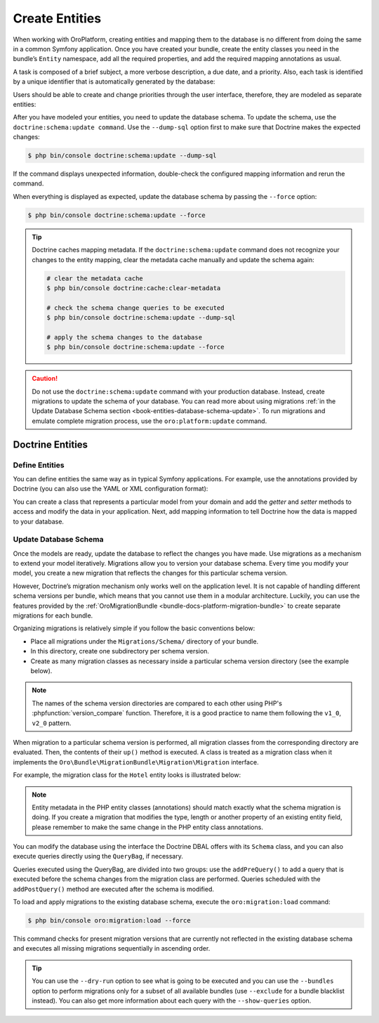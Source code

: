 .. _create-entities:

Create Entities
===============

When working with OroPlatform, creating entities and mapping them to the database is no different from doing the same in a common Symfony application.  Once you have created your bundle, create the entity classes you need in the bundle’s ``Entity`` namespace, add all the required properties, and add the required mapping annotations as usual.

A task is composed of a brief subject, a more verbose description, a due date, and a priority. Also, each task is identified by a unique identifier that is automatically generated by the database:

.. code-block:: php
    :linenos:

    // src/AppBundle/Entity/Task.php
    namespace AppBundle\Entity;

    use Doctrine\ORM\Mapping as ORM;

    /**
     * @ORM\Entity()
     * @ORM\Table(name="app_task")
     */
    class Task
    {
        /**
         * @ORM\Id()
         * @ORM\GeneratedValue(strategy="AUTO")
         * @ORM\Column(type="integer")
         *
         * @var int
         */
        private $id;

        /**
         * @ORM\Column(type="string")
         *
         * @var string
         */
        private $subject;

        /**
         * @ORM\Column(type="text")
         *
         * @var string
         */
        private $description;

        /**
         * @ORM\Column(type="datetime", name="due_date")
         *
         * @var \DateTime
         */
        private $dueDate;

        /**
         * @ORM\ManyToOne(targetEntity="Priority")
         * @ORM\JoinColumn(name="task_priority_id", onDelete="SET NULL")
         *
         * @var Priority
         */
        private $priority;

        /**
         * Returns the id.
         *
         * @return int
         */
        public function getId()
        {
            return $this->id;
        }

        /**
         * Returns the subject.
         *
         * @return string
         */
        public function getSubject()
        {
            return $this->subject;
        }

        /**
         * Sets the subject.
         *
         * @param string $subject
         */
        public function setSubject($subject)
        {
            $this->subject = $subject;
        }

        /**
         * Returns the description.
         *
         * @return string
         */
        public function getDescription()
        {
            return $this->description;
        }

        /**
         * Sets the description.
         *
         * @param string $description
         */
        public function setDescription($description)
        {
            $this->description = $description;
        }

        /**
         * Returns the due date.
         *
         * @return \DateTime
         */
        public function getDueDate()
        {
            return $this->dueDate;
        }

        /**
         * Sets the due date.
         *
         * @param \DateTime $dueDate
         */
        public function setDueDate(\DateTime $dueDate)
        {
            $this->dueDate = $dueDate;
        }

        /**
         * Returns the priority.
         *
         * @return Priority
         */
        public function getPriority()
        {
            return $this->priority;
        }

        /**
         * Sets the priority.
         *
         * @param Priority $priority
         */
        public function setPriority(Priority $priority)
        {
            $this->priority = $priority;
        }
    }

Users should be able to create and change priorities through the user interface, therefore, they are
modeled as separate entities:

.. code-block:: php
    :linenos:

    // src/AppBundle/Entity/Priority.php
    namespace AppBundle\Entity;

    use Doctrine\ORM\Mapping as ORM;

    /**
     * @ORM\Entity()
     * @ORM\Table(name="app_task_priority")
     */
    class Priority
    {
        /**
         * @ORM\Id()
         * @ORM\GeneratedValue(strategy="AUTO")
         * @ORM\Column(type="integer")
         *
         * @var int
         */
        private $id;

        /**
         * @ORM\Column(type="string", unique=true)
         *
         * @var string
         */
        private $label;

        /**
         * Returns the priority id.
         *
         * @return int
         */
        public function getId()
        {
            return $this->id;
        }

        /**
         * Returns the label.
         *
         * @return string
         */
        public function getLabel()
        {
            return $this->label;
        }

        /**
         * Changes the priority label.
         *
         * @param string $label
         */
        public function setLabel($label)
        {
            $this->label = $label;
        }
    }

After you have modeled your entities, you need to update the database schema. To update the schema, use the ``doctrine:schema:update command``. Use the ``--dump-sql`` option first to make sure that Doctrine makes the expected changes:

.. code-block:: bash

    $ php bin/console doctrine:schema:update --dump-sql

If the command displays unexpected information, double-check the configured mapping information and rerun the command.

When everything is displayed as expected, update the database schema by passing the ``--force`` option:

.. code-block:: bash

    $ php bin/console doctrine:schema:update --force

.. tip::

    Doctrine caches mapping metadata. If the ``doctrine:schema:update`` command does not recognize your changes to the entity mapping, clear the metadata cache manually and update the schema again:

    .. code-block:: bash

        # clear the metadata cache
        $ php bin/console doctrine:cache:clear-metadata

        # check the schema change queries to be executed
        $ php bin/console doctrine:schema:update --dump-sql

        # apply the schema changes to the database
        $ php bin/console doctrine:schema:update --force

.. caution::

    Do not use the ``doctrine:schema:update`` command with your production database. Instead,
    create migrations to update the schema of your database. You can read more about using
    migrations :ref:`in the Update Database Schema section <book-entities-database-schema-update>`. To run migrations
    and emulate complete migration process, use the ``oro:platform:update`` command.

.. _book-entities-doctrine:

Doctrine Entities
-----------------

Define Entities
^^^^^^^^^^^^^^^

You can define entities the same way as in typical Symfony applications. For example,  use the annotations provided by Doctrine (you can also use the YAML or XML configuration format):

.. code-block:: php
    :linenos:

    // src/Acme/DemoBundle/Entity/Hotel.php
    namespace Acme\DemoBundle\Entity;

    use Doctrine\ORM\Mapping as ORM;

    /**
     * @ORM\Entity
     * @ORM\Table(name="acme_hotel")
     */
    class Hotel
    {
        /**
         * @ORM\Id
         * @ORM\Column(type="integer")
         * @ORM\GeneratedValue(strategy="AUTO")
         */
        private $id;

        /**
         * @ORM\Column(type="string", length=255)
         */
        private $name;

        public function getId()
        {
            return $this->id;
        }

        public function getName()
        {
            return $this->name;
        }

        public function setName($name)
        {
            $this->name = $name;
        }
    }

You can create a class that represents a particular model from your domain and add the *getter* and *setter* methods to access and modify the data in your application. Next, add mapping information to tell Doctrine how the data is mapped to your database.

.. _book-entities-database-schema-update:

Update Database Schema
^^^^^^^^^^^^^^^^^^^^^^

Once the models are ready, update the database to reflect the changes you have made. Use migrations as a mechanism to extend your model iteratively. Migrations allow you to version your database schema. Every time you modify your model, you create a new migration that reflects the changes for this particular schema version.

However, Doctrine’s migration mechanism only works well on the application level. It is not capable of handling different schema versions per bundle, which means that you cannot use them in a modular architecture. Luckily, you can use the features provided by the :ref:`OroMigrationBundle <bundle-docs-platform-migration-bundle>` to create separate migrations for each bundle.

Organizing migrations is relatively simple if you follow the basic conventions below:

* Place all migrations under the ``Migrations/Schema/`` directory of your bundle.
* In this directory, create one subdirectory per schema version.
* Create as many migration classes as necessary inside a particular schema version directory (see
  the example below).

.. note::

    The names of the schema version directories are compared to each other using PHP's
    :phpfunction:`version_compare` function. Therefore, it is a good practice to name them  following the ``v1_0``,
    ``v2_0`` pattern.

When migration to a particular schema version is performed, all migration classes from the corresponding directory are evaluated. Then,  the contents of their ``up()`` method is executed. A class is treated as a migration class when it implements the ``Oro\Bundle\MigrationBundle\Migration\Migration`` interface.

For example, the migration class for the ``Hotel`` entity looks is illustrated below:

.. code-block:: php
    :linenos:

    // src/Acme/DemoBundle/Migrations/Schema/v1_0/Hotel.php
    namespace Acme\DemoBundle\Migrations\Schema\v1_0;

    use Doctrine\DBAL\Schema\Schema;
    use Oro\Bundle\MigrationBundle\Migration\Migration;
    use Oro\Bundle\MigrationBundle\Migration\QueryBag;

    class Hotel implements Migration
    {
        public function up(Schema $schema, QueryBag $queries)
        {
            $table = $schema->createTable('acme_hotel');
            $table->addColumn('id', 'integer', ['autoincrement' => true]);
            $table->addColumn('name', 'string', ['length' => 255]);
            $table->setPrimaryKey(['id']);
            $table->addIndex(['name'], 'hotel_name_idx', []);
        }
    }

.. note:: Entity metadata in the PHP entity classes (annotations) should match exactly what the schema migration is doing. If you create a migration that modifies the type, length or another property of an existing entity field, please remember to make the same change in the PHP entity class annotations.

You can modify the database using the interface the Doctrine DBAL offers with its ``Schema`` class, and you can also execute queries directly using the ``QueryBag``, if necessary.

Queries executed using the QueryBag, are divided into two groups: use the ``addPreQuery()``  to add a query that is executed before the schema changes from the migration class are performed. Queries scheduled with the ``addPostQuery()`` method are executed after the schema is modified.

To  load and apply migrations to the existing database schema, execute the ``oro:migration:load`` command:

.. code-block:: bash

    $ php bin/console oro:migration:load --force

This command checks for present migration versions that are currently not reflected in the existing database schema and executes all missing migrations sequentially in ascending order.

.. tip::

    You can use the ``--dry-run`` option to see what is going to be executed and you can use the
    ``--bundles`` option to perform migrations only for a subset of all available bundles (use
    ``--exclude`` for a bundle blacklist instead). You can also get more information about each query with the ``--show-queries`` option.